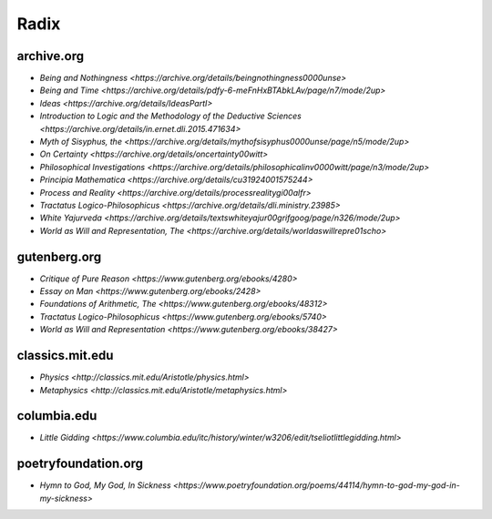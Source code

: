 .. _radix:

Radix
=====

archive.org
-----------

- `Being and Nothingness <https://archive.org/details/beingnothingness0000unse>`
- `Being and Time <https://archive.org/details/pdfy-6-meFnHxBTAbkLAv/page/n7/mode/2up>`
- `Ideas <https://archive.org/details/IdeasPartI>`
- `Introduction to Logic and the Methodology of the Deductive Sciences <https://archive.org/details/in.ernet.dli.2015.471634>`
- `Myth of Sisyphus, the <https://archive.org/details/mythofsisyphus0000unse/page/n5/mode/2up>`
- `On Certainty <https://archive.org/details/oncertainty00witt>`
- `Philosophical Investigations <https://archive.org/details/philosophicalinv0000witt/page/n3/mode/2up>`
- `Principia Mathematica <https://archive.org/details/cu31924001575244>`
- `Process and Reality <https://archive.org/details/processrealitygi00alfr>`
- `Tractatus Logico-Philosophicus <https://archive.org/details/dli.ministry.23985>`
- `White Yajurveda <https://archive.org/details/textswhiteyajur00grifgoog/page/n326/mode/2up>`
- `World as Will and Representation, The <https://archive.org/details/worldaswillrepre01scho>`

gutenberg.org
-------------

- `Critique of Pure Reason <https://www.gutenberg.org/ebooks/4280>`
- `Essay on Man <https://www.gutenberg.org/ebooks/2428>`
- `Foundations of Arithmetic, The <https://www.gutenberg.org/ebooks/48312>`
- `Tractatus Logico-Philosophicus <https://www.gutenberg.org/ebooks/5740>`
- `World as Will and Representation <https://www.gutenberg.org/ebooks/38427>`

classics.mit.edu
----------------

- `Physics <http://classics.mit.edu/Aristotle/physics.html>`
- `Metaphysics <http://classics.mit.edu/Aristotle/metaphysics.html>`

columbia.edu
------------

- `Little Gidding <https://www.columbia.edu/itc/history/winter/w3206/edit/tseliotlittlegidding.html>`

poetryfoundation.org
--------------------

- `Hymn to God, My God, In Sickness <https://www.poetryfoundation.org/poems/44114/hymn-to-god-my-god-in-my-sickness>`